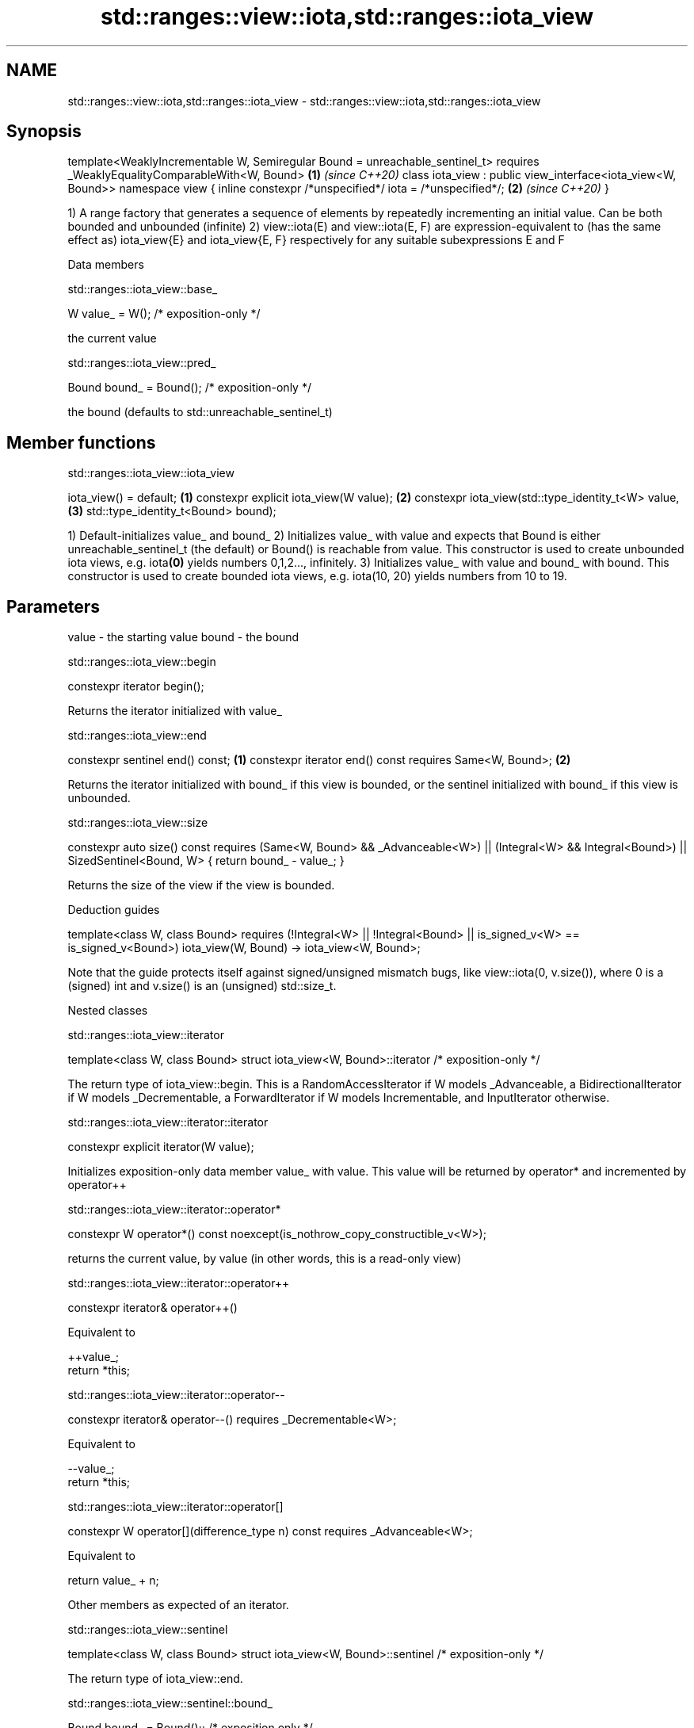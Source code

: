 .TH std::ranges::view::iota,std::ranges::iota_view 3 "2020.03.24" "http://cppreference.com" "C++ Standard Libary"
.SH NAME
std::ranges::view::iota,std::ranges::iota_view \- std::ranges::view::iota,std::ranges::iota_view

.SH Synopsis

template<WeaklyIncrementable W, Semiregular Bound = unreachable_sentinel_t>
requires _WeaklyEqualityComparableWith<W, Bound>                            \fB(1)\fP \fI(since C++20)\fP
class iota_view : public view_interface<iota_view<W, Bound>>
namespace view {
inline constexpr /*unspecified*/ iota = /*unspecified*/;                    \fB(2)\fP \fI(since C++20)\fP
}

1) A range factory that generates a sequence of elements by repeatedly incrementing an initial value. Can be both bounded and unbounded (infinite)
2) view::iota(E) and view::iota(E, F) are expression-equivalent to (has the same effect as) iota_view{E} and iota_view{E, F} respectively for any suitable subexpressions E and F

Data members


 std::ranges::iota_view::base_


W value_ = W(); /* exposition-only */

the current value

 std::ranges::iota_view::pred_


Bound bound_ = Bound(); /* exposition-only */

the bound (defaults to std::unreachable_sentinel_t)

.SH Member functions


 std::ranges::iota_view::iota_view


iota_view() = default;                             \fB(1)\fP
constexpr explicit iota_view(W value);             \fB(2)\fP
constexpr iota_view(std::type_identity_t<W> value, \fB(3)\fP
std::type_identity_t<Bound> bound);

1) Default-initializes value_ and bound_
2) Initializes value_ with value and expects that Bound is either unreachable_­sentinel_­t (the default) or Bound() is reachable from value. This constructor is used to create unbounded iota views, e.g. iota\fB(0)\fP yields numbers 0,1,2..., infinitely.
3) Initializes value_ with value and bound_ with bound. This constructor is used to create bounded iota views, e.g. iota(10, 20) yields numbers from 10 to 19.

.SH Parameters


value - the starting value
bound - the bound


 std::ranges::iota_view::begin


constexpr iterator begin();

Returns the iterator initialized with value_

 std::ranges::iota_view::end


constexpr sentinel end() const;                         \fB(1)\fP
constexpr iterator end() const requires Same<W, Bound>; \fB(2)\fP

Returns the iterator initialized with bound_ if this view is bounded, or the sentinel initialized with bound_ if this view is unbounded.

 std::ranges::iota_view::size


constexpr auto size() const
requires (Same<W, Bound> && _Advanceable<W>) ||
(Integral<W> && Integral<Bound>) ||
SizedSentinel<Bound, W>
{ return bound_ - value_; }

Returns the size of the view if the view is bounded.

Deduction guides


template<class W, class Bound>
requires (!Integral<W> || !Integral<Bound> || is_signed_v<W> == is_signed_v<Bound>)
iota_view(W, Bound) -> iota_view<W, Bound>;

Note that the guide protects itself against signed/unsigned mismatch bugs, like view::iota(0, v.size()), where 0 is a (signed) int and v.size() is an (unsigned) std::size_t.

Nested classes


 std::ranges::iota_view::iterator


template<class W, class Bound>
struct iota_view<W, Bound>::iterator /* exposition-only */

The return type of iota_view::begin.
This is a RandomAccessIterator if W models _Advanceable, a BidirectionalIterator if W models _Decrementable, a ForwardIterator if W models Incrementable, and InputIterator otherwise.

 std::ranges::iota_view::iterator::iterator


constexpr explicit iterator(W value);

Initializes exposition-only data member value_ with value. This value will be returned by operator* and incremented by operator++

 std::ranges::iota_view::iterator::operator*


constexpr W operator*() const noexcept(is_nothrow_copy_constructible_v<W>);

returns the current value, by value (in other words, this is a read-only view)

 std::ranges::iota_view::iterator::operator++


constexpr iterator& operator++()

Equivalent to

  ++value_;
  return *this;


 std::ranges::iota_view::iterator::operator--


constexpr iterator& operator--() requires _Decrementable<W>;

Equivalent to

  --value_;
  return *this;


 std::ranges::iota_view::iterator::operator[]


constexpr W operator[](difference_type n) const requires _Advanceable<W>;

Equivalent to

  return value_­ + n;

Other members as expected of an iterator.

 std::ranges::iota_view::sentinel


template<class W, class Bound>
struct iota_view<W, Bound>::sentinel /* exposition-only */

The return type of iota_view::end.

 std::ranges::iota_view::sentinel::bound_


Bound bound_ = Bound();; /* exposition only */

Exposition-only data member holding the sentinel (typically either a number, for a bounded iota view, or an instance of std::unreachable_sentinel_t for an unbounded iota view.

 std::ranges::iota_view::sentinel::sentinel


entinel() = default;
constexpr explicit sentinel(Bound bound);

Initializes exposition-only data member bound_ with bound.

 std::ranges::iota_view::sentinel::operator==


friend constexpr bool operator==(const iterator& x, const sentinel& y);
friend constexpr bool operator==(const sentinel& x, const iterator& y);

Equivalent to: x.value_­ == y.bound_­; and return y == x; respectively.

 std::ranges::iota_view::sentinel::operator!=


friend constexpr bool operator!=(const iterator& x, const sentinel& y);
friend constexpr bool operator!=(const sentinel& x, const iterator& y);

Equivalent to return !(x == y); and return !(y == x); respectively

.SH Example


// Run this code

  #include <ranges>
  #include <vector>
  #include <iostream>

  int main()
  {
    for (int i : std::view::iota{1, 10})
      std::cout << i << ' ';

    std::cout << '\\n';

    for (int i : std::view::iota(1) | std::view::take(9))
      std::cout << i << ' ';
  }

.SH Output:

  1 2 3 4 5 6 7 8 9
  1 2 3 4 5 6 7 8 9





